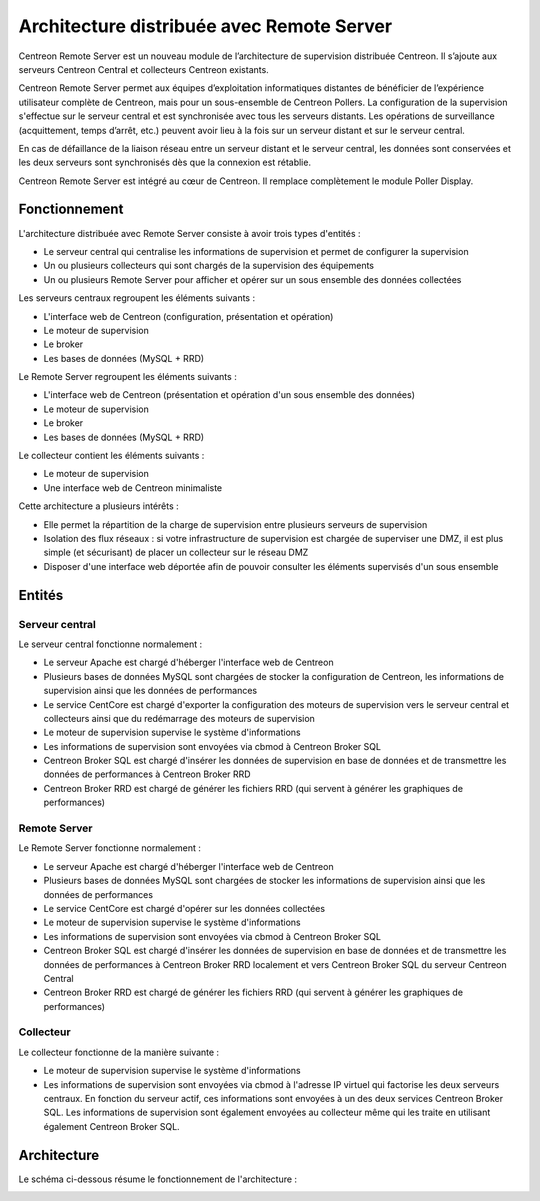 .. _archi_remoteserver:

==========================================
Architecture distribuée avec Remote Server
==========================================

Centreon Remote Server est un nouveau module de l’architecture de supervision
distribuée Centreon. Il s’ajoute aux serveurs Centreon Central et collecteurs
Centreon existants.

Centreon Remote Server permet aux équipes d’exploitation informatiques distantes
de bénéficier de l’expérience utilisateur complète de Centreon, mais pour un
sous-ensemble de Centreon Pollers. La configuration de la supervision s'effectue
sur le serveur central et est synchronisée avec tous les serveurs distants. Les
opérations de surveillance (acquittement, temps d’arrêt, etc.) peuvent avoir lieu
à la fois sur un serveur distant et sur le serveur central.

En cas de défaillance de la liaison réseau entre un serveur distant et le serveur
central, les données sont conservées et les deux serveurs sont synchronisés dès
que la connexion est rétablie.

Centreon Remote Server est intégré au cœur de Centreon. Il remplace complètement
le module Poller Display.

**************
Fonctionnement
**************

L'architecture distribuée avec Remote Server consiste à avoir trois types d'entités :

* Le serveur central qui centralise les informations de supervision et permet de configurer la supervision
* Un ou plusieurs collecteurs qui sont chargés de la supervision des équipements
* Un ou plusieurs Remote Server pour afficher et opérer sur un sous ensemble des données collectées

Les serveurs centraux regroupent les éléments suivants :

* L'interface web de Centreon (configuration, présentation et opération)
* Le moteur de supervision
* Le broker
* Les bases de données (MySQL + RRD)

Le Remote Server regroupent les éléments suivants :

* L'interface web de Centreon (présentation et opération d'un sous ensemble des données)
* Le moteur de supervision
* Le broker
* Les bases de données (MySQL + RRD)

Le collecteur contient les éléments suivants :

* Le moteur de supervision
* Une interface web de Centreon minimaliste

Cette architecture a plusieurs intérêts :

* Elle permet la répartition de la charge de supervision entre plusieurs serveurs de supervision
* Isolation des flux réseaux : si votre infrastructure de supervision est chargée de superviser une DMZ, il est plus simple (et sécurisant) de placer un collecteur sur le réseau DMZ
* Disposer d'une interface web déportée afin de pouvoir consulter les éléments supervisés d'un sous ensemble

*******
Entités
*******

Serveur central
===============

Le serveur central fonctionne normalement :

* Le serveur Apache est chargé d'héberger l'interface web de Centreon
* Plusieurs bases de données MySQL sont chargées de stocker la configuration de Centreon, les informations de supervision ainsi que les données de performances
* Le service CentCore est chargé d'exporter la configuration des moteurs de supervision vers le serveur central et collecteurs ainsi que du redémarrage des moteurs de supervision
* Le moteur de supervision supervise le système d'informations
* Les informations de supervision sont envoyées via cbmod à Centreon Broker SQL
* Centreon Broker SQL est chargé d'insérer les données de supervision en base de données et de transmettre les données de performances à Centreon Broker RRD
* Centreon Broker RRD est chargé de générer les fichiers RRD (qui servent à générer les graphiques de performances)

Remote Server
=============

Le Remote Server fonctionne normalement :

* Le serveur Apache est chargé d'héberger l'interface web de Centreon
* Plusieurs bases de données MySQL sont chargées de stocker les informations de supervision ainsi que les données de performances
* Le service CentCore est chargé d'opérer sur les données collectées
* Le moteur de supervision supervise le système d'informations
* Les informations de supervision sont envoyées via cbmod à Centreon Broker SQL
* Centreon Broker SQL est chargé d'insérer les données de supervision en base de données et de transmettre les données de performances à Centreon Broker RRD localement et vers Centreon Broker SQL du serveur Centreon Central
* Centreon Broker RRD est chargé de générer les fichiers RRD (qui servent à générer les graphiques de performances)

Collecteur
==========

Le collecteur fonctionne de la manière suivante :

* Le moteur de supervision supervise le système d'informations
* Les informations de supervision sont envoyées via cbmod à l'adresse IP virtuel qui factorise les deux serveurs centraux. En fonction du serveur actif, ces informations sont envoyées à un des deux services Centreon Broker SQL. Les informations de supervision sont également envoyées au collecteur même qui les traite en utilisant également Centreon Broker SQL.

************
Architecture
************

Le schéma ci-dessous résume le fonctionnement de l'architecture :

.. image :: /images/architecture/Architecture_distributed_remote.png
   :align: center
   :scale: 65%
